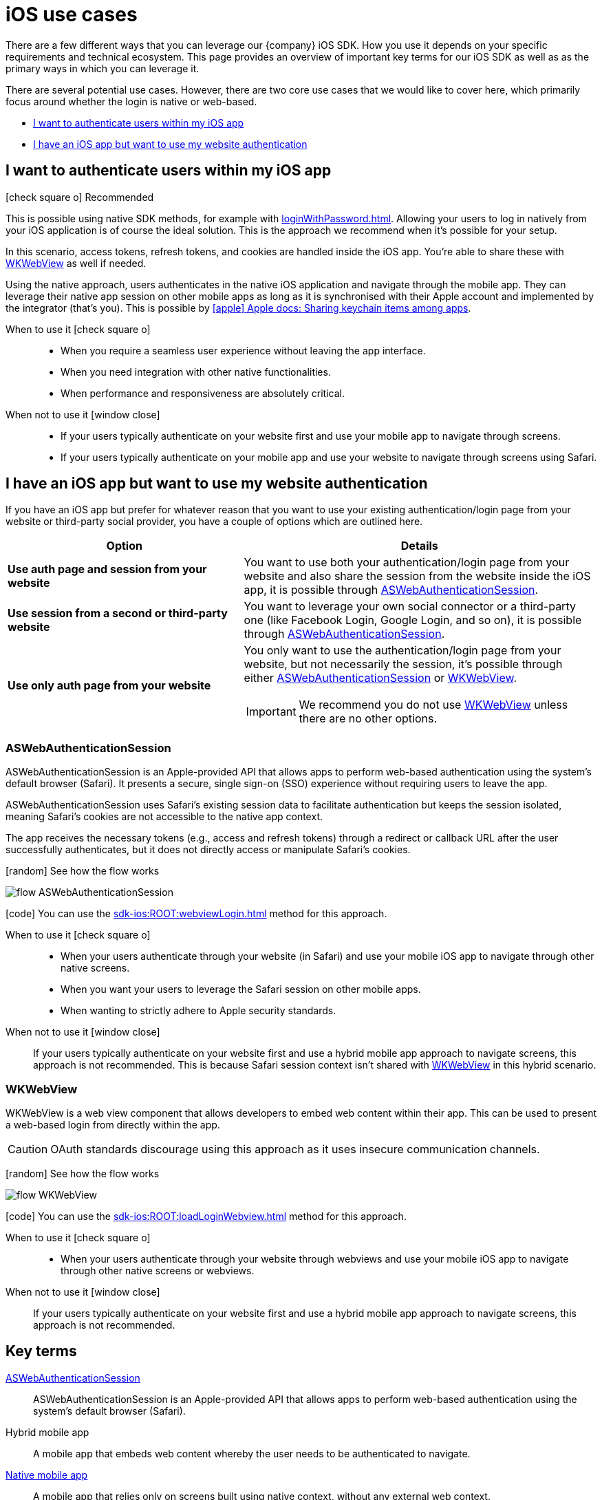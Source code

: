 = iOS use cases

There are a few different ways that you can leverage our {company} iOS SDK.
How you use it depends on your specific requirements and technical ecosystem.
This page provides an overview of important key terms for our iOS SDK as well as as the primary ways in which you can leverage it.

There are several potential use cases.
However, there are two core use cases that we would like to cover here, which primarily focus around whether the login is native or web-based.

* <<I want to authenticate users within my iOS app>>
* <<I have an iOS app but want to use my website authentication>>

== I want to authenticate users within my iOS app

[.released]#icon:check-square-o[] Recommended#

This is possible using native SDK methods, for example with xref:loginWithPassword.adoc[].
Allowing your users to log in natively from your iOS application is of course the ideal solution.
This is the approach we recommend when it's possible for your setup.

In this scenario, access tokens, refresh tokens, and cookies are handled inside the iOS app.
You're able to share these with <<WKWebView>> as well if needed.

Using the native approach, users authenticates in the native iOS application and navigate through the mobile app.
They can leverage their native app session on other mobile apps as long as it is synchronised with their Apple account and implemented by the integrator (that's you).
This is possible by link:https://developer.apple.com/documentation/security/keychain_services/keychain_items/sharing_access_to_keychain_items_among_a_collection_of_apps/[icon:apple[] Apple docs: Sharing keychain items among apps^].

[tabs]
====
When to use it icon:check-square-o[]::
+
--
* When you require a seamless user experience without leaving the app interface.
* When you need integration with other native functionalities.
* When performance and responsiveness are absolutely critical.
--
When not to use it [.red]#icon:window-close[]#::
+
--
* If your users typically authenticate on your website first and use your mobile app to navigate through screens.
* If your users typically authenticate on your mobile app and use your website to navigate through screens using Safari.
--
====

== I have an iOS app but want to use my website authentication

If you have an iOS app but prefer for whatever reason that you want to use your existing authentication/login page from your website or third-party social provider, you have a couple of options which are outlined here.

[cols="4s,6a"]
|===
|Option |Details

|Use auth page and session from your website
|You want to use both your authentication/login page from your website and also share the session from the website inside the iOS app, it is possible through <<ASWebAuthenticationSession>>.

|Use session from a second or third-party website
|You want to leverage your own social connector or a third-party one (like Facebook Login, Google Login, and so on), it is possible through <<ASWebAuthenticationSession>>.

|Use only auth page from your website
|You only want to use the authentication/login page from your website, but not necessarily the session, it's possible through either <<ASWebAuthenticationSession>> or <<WKWebView>>.

IMPORTANT: We recommend you do not use <<WKWebView>> unless there are no other options.

|===

=== ASWebAuthenticationSession

ASWebAuthenticationSession is an Apple-provided API that allows apps to perform web-based authentication using the system's default browser (Safari). 
It presents a secure, single sign-on (SSO) experience without requiring users to leave the app.

ASWebAuthenticationSession uses Safari's existing session data to facilitate authentication but keeps the session isolated, meaning Safari's cookies are not accessible to the native app context. 

The app receives the necessary tokens (e.g., access and refresh tokens) through a redirect or callback URL after the user successfully authenticates, but it does not directly access or manipulate Safari's cookies.

// visual
[.expand]
icon:random[] See how the flow works

[.expand-content]
====
image:flows/flow_ASWebAuthenticationSession.jpeg[role=zoom]
// [mermaid]
// ----
// %%{init: {'theme': 'base', 'themeVariables': {'primaryColor': '#00c24a', 'fontSize': '20px', 'noteBkgColor': '#c1c1c1', 'edgeLabelBackground':'#fff', 'tertiaryColor': '#e1e1e1'}}}%%
// flowchart TD
//     B[User Initiates Login]
//     B --> C[App Opens ASWebAuthenticationSession]
//     C --> D[User Enters Credentials in Safari View]
//     D --> E[ReachFive Verifies Credentials]
//     E --> F{Are Credentials Valid?}
//     F -->|Yes| G[ReachFive Sends Token to App]
//     G --> H[App Stores Token]
//     H --> I[User Granted Access]
//     F -->|No| J[Show Error Message]
// ----
====

icon:code[] You can use the xref:sdk-ios:ROOT:webviewLogin.adoc[] method for this approach.

[tabs]
====
When to use it icon:check-square-o[]::
+
--
* When your users authenticate through your website (in Safari) and use your mobile iOS app to navigate through other native screens.
* When you want your users to leverage the Safari session on other mobile apps.
* When wanting to strictly adhere to Apple security standards.
--
When not to use it [.red]#icon:window-close[]#::
+
--
If your users typically authenticate on your website first and use a hybrid mobile app approach to navigate screens, this approach is not recommended.
This is because Safari session context isn't shared with <<WKWebView>> in this hybrid scenario.
--
====

=== WKWebView

WKWebView is a web view component that allows developers to embed web content within their app. 
This can be used to present a web-based login from directly within the app.

CAUTION: OAuth standards discourage using this approach as it uses insecure communication channels.

// visual
[.expand]
icon:random[] See how the flow works

[.expand-content]
====
image:flows/flow_WKWebView.jpeg[role=zoom]
// [mermaid]
// ----
// %%{init: {'theme': 'base', 'themeVariables': {'primaryColor': '#00c24a', 'fontSize': '20px', 'noteBkgColor': '#c1c1c1', 'edgeLabelBackground':'#fff', 'tertiaryColor': '#e1e1e1'}}}%%
// flowchart TD
//     B[User Initiates Login]
//     B --> C[App Loads WKWebView with Login URL]
//     C --> D[User Enters Credentials in WKWebView]
//     D --> E[ReachFive Verifies Credentials]
//     E --> F{Are Credentials Valid?}
//     F -->|Yes| G[ReachFive Sends Token to App]
//     G --> H[App Stores Token]
//     H --> I[User Granted Access]
//     F -->|No| J[Show Error Message]
// ----
====

icon:code[] You can use the xref:sdk-ios:ROOT:loadLoginWebview.adoc[] method for this approach.

[tabs]
====
When to use it icon:check-square-o[]::
+
--
* When your users authenticate through your website through webviews and use your mobile iOS app to navigate through other native screens or webviews.
--
When not to use it [.red]#icon:window-close[]#::
+
--
If your users typically authenticate on your website first and use a hybrid mobile app approach to navigate screens, this approach is not recommended.
--
====

== Key terms

<<ASWebAuthenticationSession>>::
ASWebAuthenticationSession is an Apple-provided API that allows apps to perform web-based authentication using the system's default browser (Safari).

Hybrid mobile app::
A mobile app that embeds web content whereby the user needs to be authenticated to navigate.

<<I want to authenticate users within my iOS app, Native mobile app>>::
A mobile app that relies only on screens built using native context, without any external web context.

Webview::
A view that allows developers to embed web content directly within their applications. 
The primary component used for this purpose in modern iOS development is `WKWebView`, which is part of the WebKit framework.
We explain more on this later in the page.

<<WKWebView>>::
WKWebView is a web view component that allows developers to embed web content within their app. 
This can be used to present a web-based login form directly within the app.
